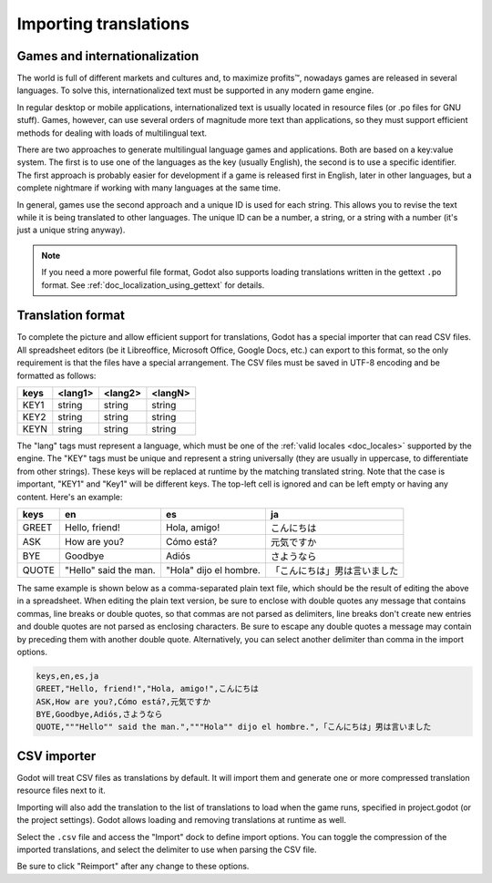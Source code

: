 .. _doc_importing_translations:

Importing translations
======================

Games and internationalization
------------------------------

The world is full of different markets and cultures and, to maximize
profits™, nowadays games are released in several languages. To solve
this, internationalized text must be supported in any modern game
engine.

In regular desktop or mobile applications, internationalized text is
usually located in resource files (or .po files for GNU stuff). Games,
however, can use several orders of magnitude more text than
applications, so they must support efficient methods for dealing with
loads of multilingual text.

There are two approaches to generate multilingual language games and
applications. Both are based on a key:value system. The first is to use
one of the languages as the key (usually English), the second is to use a
specific identifier. The first approach is probably easier for
development if a game is released first in English, later in other
languages, but a complete nightmare if working with many languages at
the same time.

In general, games use the second approach and a unique ID is used for
each string. This allows you to revise the text while it is being
translated to other languages. The unique ID can be a number, a string,
or a string with a number (it's just a unique string anyway).

.. note:: If you need a more powerful file format, Godot also supports
          loading translations written in the gettext ``.po`` format. See
          :ref:`doc_localization_using_gettext` for details.

Translation format
------------------

To complete the picture and allow efficient support for translations,
Godot has a special importer that can read CSV files. All spreadsheet
editors (be it Libreoffice, Microsoft Office, Google Docs, etc.) can
export to this format, so the only requirement is that the files have
a special arrangement. The CSV files must be saved in UTF-8 encoding
and be formatted as follows:

+--------+----------+----------+----------+
| keys   | <lang1>  | <lang2>  | <langN>  |
+========+==========+==========+==========+
| KEY1   | string   | string   | string   |
+--------+----------+----------+----------+
| KEY2   | string   | string   | string   |
+--------+----------+----------+----------+
| KEYN   | string   | string   | string   |
+--------+----------+----------+----------+

The "lang" tags must represent a language, which must be one of the :ref:`valid
locales <doc_locales>` supported by the engine. The "KEY" tags must be
unique and represent a string universally (they are usually in
uppercase, to differentiate from other strings). These keys will be replaced at
runtime by the matching translated string. Note that the case is important,
"KEY1" and "Key1" will be different keys.
The top-left cell is ignored and can be left empty or having any content.
Here's an example:

+---------+-----------------------+------------------------+------------------------------+
| keys    | en                    | es                     | ja                           |
+=========+=======================+========================+==============================+
| GREET   | Hello, friend!        | Hola, amigo!           | こんにちは                   |
+---------+-----------------------+------------------------+------------------------------+
| ASK     | How are you?          | Cómo está?             | 元気ですか                   |
+---------+-----------------------+------------------------+------------------------------+
| BYE     | Goodbye               | Adiós                  | さようなら                   |
+---------+-----------------------+------------------------+------------------------------+
| QUOTE   | "Hello" said the man. | "Hola" dijo el hombre. | 「こんにちは」男は言いました |
+---------+-----------------------+------------------------+------------------------------+

The same example is shown below as a comma-separated plain text file,
which should be the result of editing the above in a spreadsheet.
When editing the plain text version, be sure to enclose with double 
quotes any message that contains commas, line breaks or double quotes,
so that commas are not parsed as delimiters, line breaks don't create new
entries and double quotes are not parsed as enclosing characters. Be sure
to escape any double quotes a message may contain by preceding them with 
another double quote. Alternatively, you can select another delimiter than
comma in the import options.

.. code-block:: none

    keys,en,es,ja
    GREET,"Hello, friend!","Hola, amigo!",こんにちは
    ASK,How are you?,Cómo está?,元気ですか
    BYE,Goodbye,Adiós,さようなら
    QUOTE,"""Hello"" said the man.","""Hola"" dijo el hombre.",「こんにちは」男は言いました

CSV importer
------------

Godot will treat CSV files as translations by default. It will import them
and generate one or more compressed translation resource files next to it.

Importing will also add the translation to the list of
translations to load when the game runs, specified in project.godot (or the
project settings). Godot allows loading and removing translations at
runtime as well.

Select the ``.csv`` file and access the "Import" dock to define import
options. You can toggle the compression of the imported translations, and
select the delimiter to use when parsing the CSV file.

.. image:: img/import_csv.png

Be sure to click "Reimport" after any change to these options.
